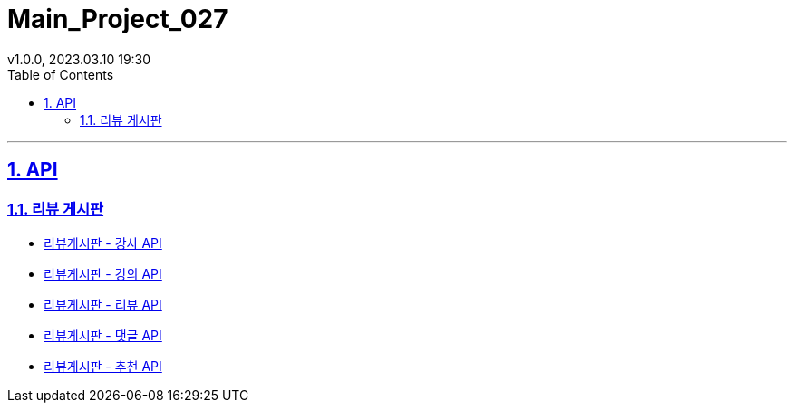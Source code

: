 = Main_Project_027
:sectnums:
:toc: left
:toclevels: 4
:toc-title: Table of Contents
:source-highlighter: highlightjs
:sectlinks:
:pdf-fontsdir: src/asciidoc/fonts
v1.0.0, 2023.03.10 19:30

'''
== API
=== 리뷰 게시판
* link:review-board-teacher.html[리뷰게시판 - 강사 API]
* link:review-board-lecture.html[리뷰게시판 - 강의 API]
* link:review-board-post.html[리뷰게시판 - 리뷰 API]
* link:review-board-comment.html[리뷰게시판 - 댓글 API]
* link:review-board-vote.html[리뷰게시판 - 추천 API]